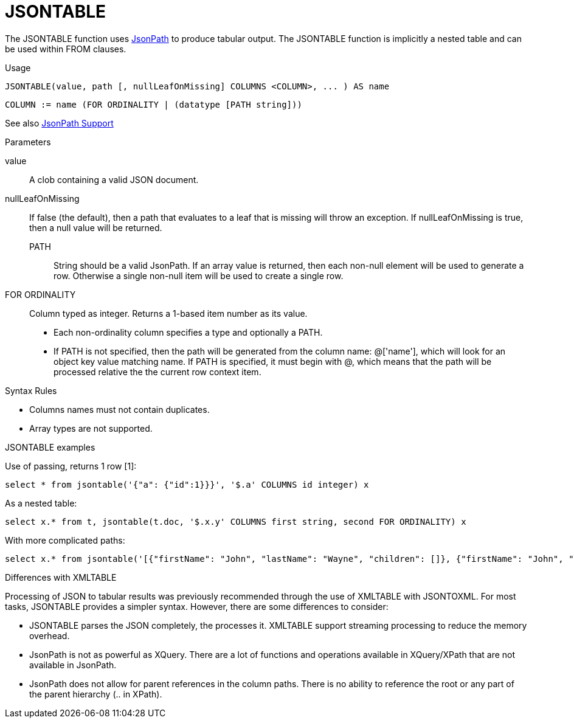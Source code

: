 // Module included in the following assemblies:
// as_from-clause.adoc
[id=jsontable]

= JSONTABLE

The JSONTABLE function uses link:https://github.com/json-path/JsonPath[JsonPath] to produce tabular output. 
The JSONTABLE function is implicitly a nested table and can be used within FROM clauses.

.Usage

[source,sql]
----
JSONTABLE(value, path [, nullLeafOnMissing] COLUMNS <COLUMN>, ... ) AS name
----

[source,sql]
----
COLUMN := name (FOR ORDINALITY | (datatype [PATH string]))
----

See also link:JSON_Functions.adoc#_jsonpath_support[JsonPath Support]

.Parameters

value:: A clob containing a valid JSON document. 

nullLeafOnMissing:: If false (the default), then a path that evaluates to a leaf that is missing will throw an exception. 
If nullLeafOnMissing is true, then a null value will be returned.

PATH::: String should be a valid JsonPath. 
If an array value is returned, then each non-null element will be used to generate a row. 
Otherwise a single non-null item will be used to create a single row.

FOR ORDINALITY:: Column typed as integer. Returns a 1-based item number as its value.

* Each non-ordinality column specifies a type and optionally a PATH.

* If PATH is not specified, then the path will be generated from the column name: @['name'], 
which will look for an object key value matching name. 
If PATH is specified, it must begin with @, which means that the path will be processed relative the the current row context item.

.Syntax Rules

* Columns names must not contain duplicates.

* Array types are not supported.

.JSONTABLE examples

Use of passing, returns 1 row [1]:

[source,sql]
----
select * from jsontable('{"a": {"id":1}}}', '$.a' COLUMNS id integer) x
----

As a nested table:

[source,sql]
----
select x.* from t, jsontable(t.doc, '$.x.y' COLUMNS first string, second FOR ORDINALITY) x
----

With more complicated paths:

[source,sql]
----
select x.* from jsontable('[{"firstName": "John", "lastName": "Wayne", "children": []}, {"firstName": "John", "lastName": "Adams", "children":["Sue","Bob"]}]', '$.*' COLUMNS familyName string path '@.lastName', children integer path '@.children.length()' ) x
----

.Differences with XMLTABLE

Processing of JSON to tabular results was previously recommended through the use of XMLTABLE with JSONTOXML. 
For most tasks, JSONTABLE provides a simpler syntax. However, there are some differences to consider:

* JSONTABLE parses the JSON completely, the processes it. 
XMLTABLE support streaming processing to reduce the memory overhead.
* JsonPath is not as powerful as XQuery. 
There are a lot of functions and operations available in XQuery/XPath that are not available in JsonPath.
* JsonPath does not allow for parent references in the column paths. 
There is no ability to reference the root or any part of the parent hierarchy (.. in XPath).
